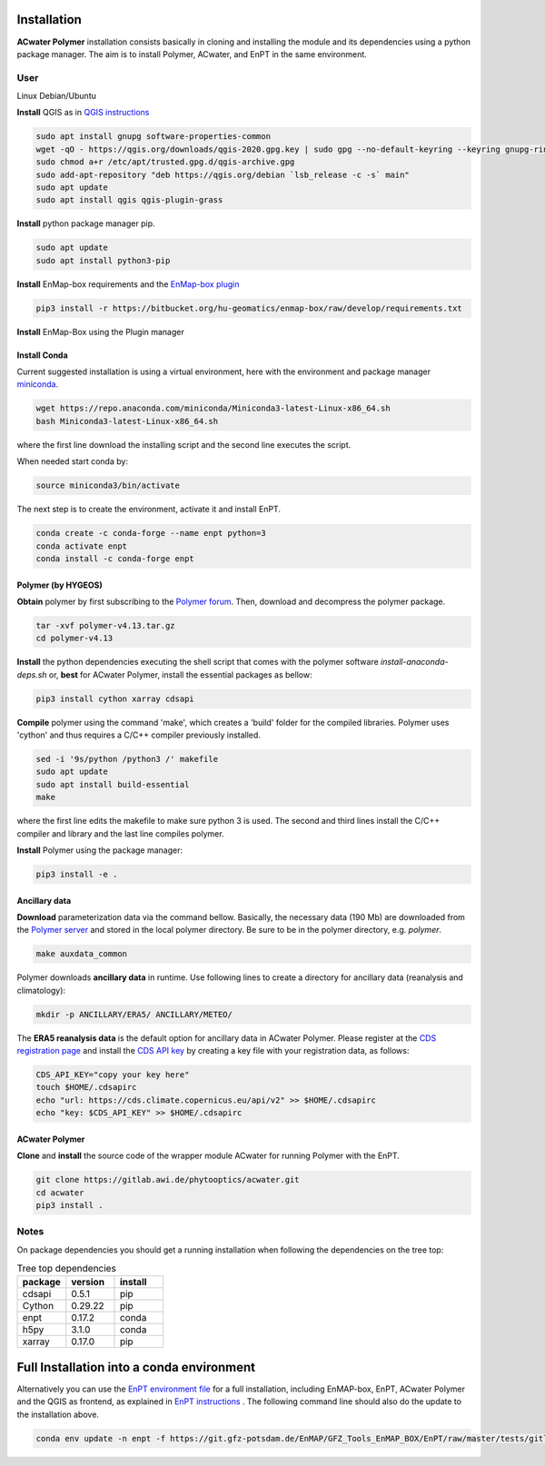 .. _installation:

Installation
=============

**ACwater Polymer** installation consists basically in cloning and installing
the module and its dependencies using a python package manager.
The aim is to install Polymer, ACwater, and EnPT in the same environment.

=================
User
=================

Linux Debian/Ubuntu

**Install** QGIS as in `QGIS instructions`_

.. _QGIS instructions: https://www.qgis.org/en/site/forusers/alldownloads.html#debian-ubuntu

.. code:: console

    sudo apt install gnupg software-properties-common
    wget -qO - https://qgis.org/downloads/qgis-2020.gpg.key | sudo gpg --no-default-keyring --keyring gnupg-ring:/etc/apt/trusted.gpg.d/qgis-archive.gpg --import
    sudo chmod a+r /etc/apt/trusted.gpg.d/qgis-archive.gpg
    sudo add-apt-repository "deb https://qgis.org/debian `lsb_release -c -s` main"
    sudo apt update
    sudo apt install qgis qgis-plugin-grass

**Install** python package manager pip.

.. code:: console

    sudo apt update
    sudo apt install python3-pip

**Install** EnMap-box requirements and the `EnMap-box plugin`_

.. code:: console

    pip3 install -r https://bitbucket.org/hu-geomatics/enmap-box/raw/develop/requirements.txt

.. _EnMap-box plugin: https://enmap-box.readthedocs.io/en/latest/usr_section/usr_installation.html#install-or-update-the-enmap-box


**Install** EnMap-Box using the Plugin manager


Install Conda
--------------------------------

Current suggested installation is using a virtual environment, here with the environment
and package manager `miniconda`_.

.. code:: console

    wget https://repo.anaconda.com/miniconda/Miniconda3-latest-Linux-x86_64.sh
    bash Miniconda3-latest-Linux-x86_64.sh

.. _miniconda: https://docs.conda.io/en/latest/miniconda.html

where the first line download the installing script and the second line executes the script.

When needed start conda by:

.. code:: console

    source miniconda3/bin/activate

The next step is to create the environment, activate it and install EnPT.

.. code:: console

    conda create -c conda-forge --name enpt python=3
    conda activate enpt
    conda install -c conda-forge enpt

Polymer (by HYGEOS)
-----------------------------

**Obtain** polymer by first subscribing to the `Polymer forum`_.
Then, download and decompress the polymer package.

.. code:: console

    tar -xvf polymer-v4.13.tar.gz
    cd polymer-v4.13

.. _Polymer forum: https://forum.hygeos.com

**Install** the python dependencies executing the shell script that comes with the
polymer software *install-anaconda-deps.sh* or,
**best** for ACwater Polymer, install the essential packages as bellow:

.. code:: console

    pip3 install cython xarray cdsapi

**Compile** polymer using the command 'make', which creates a 'build' folder for the
compiled libraries. Polymer uses 'cython' and thus requires a C/C++ compiler
previously installed.

.. code:: console

    sed -i '9s/python /python3 /' makefile
    sudo apt update
    sudo apt install build-essential
    make

where the first line edits the makefile to make sure python 3 is used.
The second and third lines install the C/C++ compiler and library and
the last line compiles polymer.

**Install** Polymer using the package manager:

.. code:: console

    pip3 install -e .

Ancillary data
---------------

**Download** parameterization data via the command bellow. Basically, the
necessary data (190 Mb) are downloaded from the `Polymer server`_ and stored in
the local polymer directory. Be sure to be in the polymer directory, e.g. *polymer*.

.. code:: console

    make auxdata_common

Polymer downloads **ancillary data** in runtime.
Use following lines to create a directory for ancillary data (reanalysis and climatology):

.. code:: console

    mkdir -p ANCILLARY/ERA5/ ANCILLARY/METEO/

The **ERA5 reanalysis data** is the default option for ancillary data in ACwater Polymer.
Please register at the `CDS registration page`_ and install the `CDS API key`_
by creating a key file with your registration data, as follows:

.. _CDS registration page: https://cds.climate.copernicus.eu
.. _CDS API key: https://cds.climate.copernicus.eu/api-how-to

.. code:: console

    CDS_API_KEY="copy your key here"
    touch $HOME/.cdsapirc
    echo "url: https://cds.climate.copernicus.eu/api/v2" >> $HOME/.cdsapirc
    echo "key: $CDS_API_KEY" >> $HOME/.cdsapirc

.. _`Polymer server`: http://download.hygeos.com/POLYMER/auxdata


ACwater Polymer
--------------------------------

**Clone** and **install** the source code of the wrapper module ACwater for running Polymer with the EnPT.

.. code:: console

    git clone https://gitlab.awi.de/phytooptics/acwater.git
    cd acwater
    pip3 install .


=================
Notes
=================

On package dependencies you should get a running installation when following the dependencies on the tree top:

.. list-table:: Tree top dependencies
   :widths: 25 25 25
   :header-rows: 1

   * - package
     - version
     - install
   * - cdsapi
     - 0.5.1
     - pip
   * - Cython
     - 0.29.22
     - pip
   * - enpt
     - 0.17.2
     - conda
   * - h5py
     - 3.1.0
     - conda
   * - xarray
     - 0.17.0
     - pip

Full Installation into a conda environment
===========================================

Alternatively you can use the `EnPT environment file`_ for a full installation, including EnMAP-box, EnPT, ACwater Polymer and the QGIS as frontend, as explained in `EnPT instructions`_ . The following command line should also do the update to the installation above.

.. code:: console

  conda env update -n enpt -f https://git.gfz-potsdam.de/EnMAP/GFZ_Tools_EnMAP_BOX/EnPT/raw/master/tests/gitlab_CI_docker/context/environment_enpt_full.yml


.. _EnPT environment file: https://git.gfz-potsdam.de/EnMAP/GFZ_Tools_EnMAP_BOX/EnPT/raw/master/tests/gitlab_CI_docker/context/environment_enpt_full.yml

.. _EnPT instructions: https://enmap.git-pages.gfz-potsdam.de/GFZ_Tools_EnMAP_BOX/EnPT/doc/installation.html#installing-enpt-along-with-qgis-and-the-enmap-box-backend-gui
